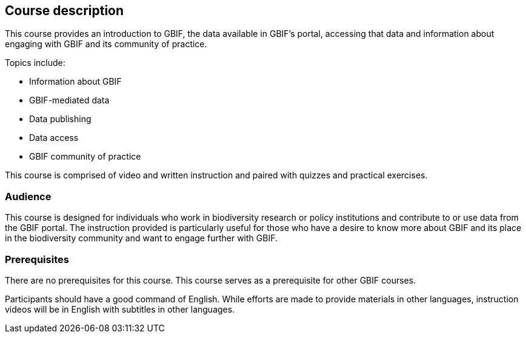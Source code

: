[description]
== Course description

****
This course provides an introduction to GBIF, the data available in GBIF's portal, accessing that data and information about engaging with GBIF and its community of practice.

Topics include:

* Information about GBIF
* GBIF-mediated data
* Data publishing
* Data access
* GBIF community of practice

This course is comprised of video and written instruction and paired with quizzes and practical exercises.
****

=== Audience

This course is designed for individuals who work in biodiversity research or policy institutions and contribute to or use data from the GBIF portal. The instruction provided is particularly useful for those who have a desire to know more about GBIF and its place in the biodiversity community and want to engage further with GBIF.

=== Prerequisites

There are no prerequisites for this course.
This course serves as a prerequisite for other GBIF courses.

Participants should have a good command of English. While efforts are made to provide materials in other languages, instruction videos will be in English with subtitles in other languages.

